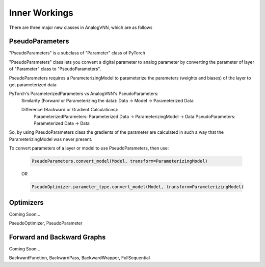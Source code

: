 **************
Inner Workings
**************

There are three major new classes in AnalogVNN, which are as follows

PseudoParameters
================
"PseudoParameters" is a subclass of "Parameter" class of PyTorch

"PseudoParameters" class lets you convent a digital parameter to analog parameter by converting
the parameter of layer of "Parameter" class to "PseudoParameters".

PseudoParameters requires a ParameterizingModel to parameterize the parameters (weights and biases) of the
layer to get parameterized data

PyTorch's ParameterizedParameters vs AnalogVNN's PseudoParameters:
    Similarity (Forward or Parameterizing the data): Data -> Model -> Parameterized Data

    Difference (Backward or Gradient Calculations):
        ParameterizedParameters: Parameterized Data -> ParameterizingModel -> Data
        PseudoParameters: Parameterized Data -> Data

So, by using PseudoParameters class the gradients of the parameter are calculated in such a way that
the ParameterizingModel was never present.

To convert parameters of a layer or model to use PseudoParameters, then use:

    .. code-block:: python

        PseudoParameters.convert_model(Model, transform=ParameterizingModel)

    OR

    .. code-block:: python

        PseudoOptimizer.parameter_type.convert_model(Model, transform=ParameterizingModel)

Optimizers
==========
Coming Soon...

PseudoOptimizer, PseudoParameter

Forward and Backward Graphs
===========================
Coming Soon...

BackwardFunction, BackwardPass, BackwardWrapper, FullSequential
